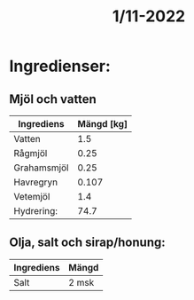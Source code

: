 :PROPERTIES:
:ID:       d07dbbfa-4dd1-4265-a4ec-05ff8f9c971a
:END:
#+title: 1/11-2022
* Ingredienser:
** Mjöl och vatten
| Ingrediens  | Mängd [kg] |
|-------------+------------|
| Vatten      |        1.5 |
| Rågmjöl     |       0.25 |
| Grahamsmjöl |       0.25 |
| Havregryn   |      0.107 |
| Vetemjöl    |        1.4 |
| Hydrering:  |       74.7 |
#+TBLFM: @7$2=@2$2*100/vsum(@3$2..@6$2);%0.1f

** Olja, salt och sirap/honung:
| Ingrediens | Mängd |
|------------+-------|
| Salt       | 2 msk |
